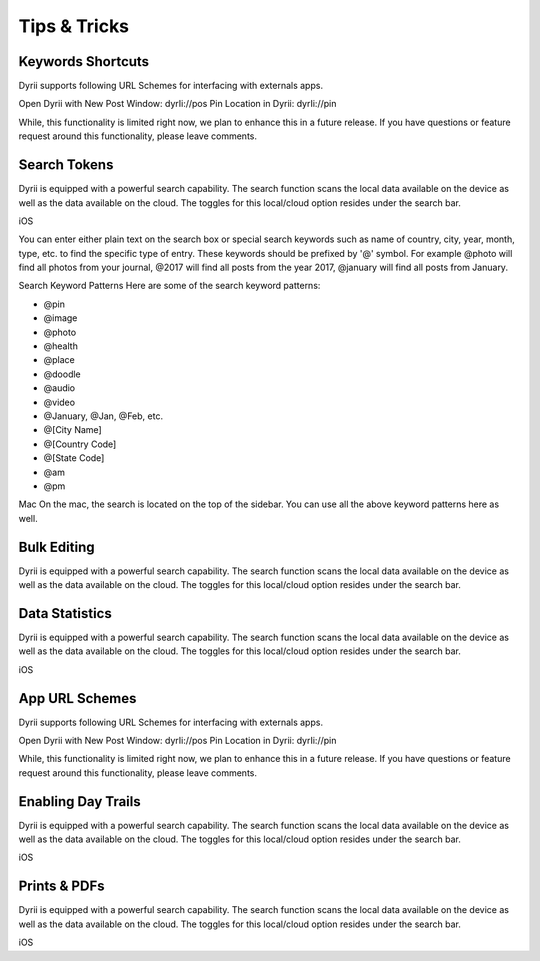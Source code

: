 
========
Tips & Tricks
========

Keywords Shortcuts
--------
Dyrii supports following URL Schemes for interfacing with externals apps.

Open Dyrii with New Post Window: dyrIi://pos Pin Location in Dyrii: dyrIi://pin

While, this functionality is limited right now, we plan to enhance this in a future release. If you have questions or feature request around this functionality, please leave comments.


Search Tokens
--------

Dyrii is equipped with a powerful search capability. The search function scans the local data available on the device as well as the data available on the cloud. The toggles for this local/cloud option resides under the search bar.

iOS




You can enter either plain text on the search box or special search keywords such as name of country, city, year, month, type, etc. to find the specific type of entry. These keywords should be prefixed by '@' symbol. For example @photo will find all photos from your journal, @2017 will find all posts from the year 2017, @january will find all posts from January.



Search Keyword Patterns
Here are some of the search keyword patterns:

- @pin
- @image
- @photo
- @health
- @place
- @doodle
- @audio
- @video
- @January, @Jan, @Feb, etc.
- @[City Name]
- @[Country Code]
- @[State Code]
- @am
- @pm

Mac
On the mac, the search is located on the top of the sidebar. You can use all the above keyword patterns here as well.

Bulk Editing
--------
Dyrii is equipped with a powerful search capability. The search function scans the local data available on the device as well as the data available on the cloud. The toggles for this local/cloud option resides under the search bar.


Data Statistics
--------

Dyrii is equipped with a powerful search capability. The search function scans the local data available on the device as well as the data available on the cloud. The toggles for this local/cloud option resides under the search bar.

iOS


App URL Schemes
--------
Dyrii supports following URL Schemes for interfacing with externals apps. 

Open Dyrii with New Post Window: dyrIi://pos
Pin Location in Dyrii: dyrIi://pin
 

While, this functionality is limited right now, we plan to enhance this in a future release. If you have questions or feature request around this functionality, please leave comments.

Enabling Day Trails
--------

Dyrii is equipped with a powerful search capability. The search function scans the local data available on the device as well as the data available on the cloud. The toggles for this local/cloud option resides under the search bar.

iOS


Prints & PDFs
--------

Dyrii is equipped with a powerful search capability. The search function scans the local data available on the device as well as the data available on the cloud. The toggles for this local/cloud option resides under the search bar.

iOS

